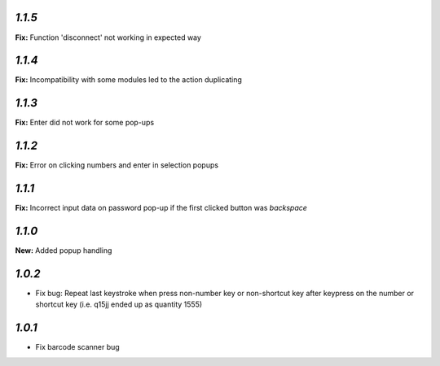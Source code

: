 
`1.1.5`
-------

**Fix:** Function 'disconnect' not working in expected way

`1.1.4`
-------

**Fix:** Incompatibility with some modules led to the action duplicating

`1.1.3`
-------

**Fix:** Enter did not work for some pop-ups

`1.1.2`
-------

**Fix:** Error on clicking numbers and enter in selection popups


`1.1.1`
-------

**Fix:** Incorrect input data on password pop-up if the first clicked button was `backspace`

`1.1.0`
-------

**New:** Added popup handling

`1.0.2`
-------

- Fix bug: Repeat last keystroke when press non-number key or non-shortcut key after keypress on the number or shortcut key (i.e. q15jj ended up as quantity 1555)

`1.0.1`
-------

- Fix barcode scanner bug

